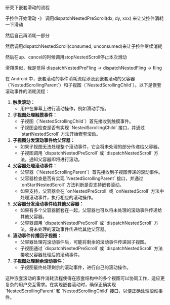 #+BEGIN_COMMENT
.. title: nested_scroll.org
.. date: 2022-08-05
#+END_COMMENT

研究下嵌套滑动的流程

子控件开始滑动 -》 调用dispatchNestedPreScroll(dx, dy, xxx) 来让父控件消耗一下滑动

然后自己再消耗一部分

然后调用dispatchNestedScroll(consumed, unconsumed)来让子控件继续消耗

然后在up、cancel的时候调用stopNestedScroll停止本次滑动

滑翔类似，我是觉得
dispatchNestedPreFling -> dispatchNestedFling -> fling


在 Android 中，嵌套滚动的事件消耗流程涉及到嵌套滚动的父容器（`NestedScrollingParent`）和子视图（`NestedScrollingChild`）。以下是嵌套滚动事件的消耗流程：

1. **触发滚动：**
   - 用户在屏幕上进行滚动操作，例如滑动手指。

2. **子视图处理触摸事件：**
   - 子视图（`NestedScrollingChild`）首先接收到触摸事件。
   - 子视图会检查是否有实现 `NestedScrollingChild` 接口，并通过 `startNestedScroll` 方法开始嵌套滚动。

3. **子视图分发滚动事件给父容器：**
   - 如果子视图无法处理整个滚动事件，它会将未处理的部分传递给父容器。
   - 子视图调用 `dispatchNestedPreScroll` 或 `dispatchNestedScroll` 方法，通知父容器即将进行滚动。

4. **父容器处理滚动事件：**
   - 父容器（`NestedScrollingParent`）首先接收到子视图传递的滚动事件。
   - 父容器检查是否有实现 `NestedScrollingParent` 接口，并通过 `onStartNestedScroll` 方法判断是否支持嵌套滚动。
   - 如果支持，父容器会在 `onNestedPreScroll` 或 `onNestedScroll` 方法中处理滚动事件，执行相应的滚动操作。

5. **父容器分发滚动事件给其他父容器：**
   - 如果有多个父容器嵌套在一起，父容器也可以将未处理的滚动事件传递给其他父容器。
   - 父容器调用 `dispatchNestedPreScroll` 或 `dispatchNestedScroll` 方法，将未处理的滚动事件传递给其他父容器。

6. **滚动事件传播回子视图：**
   - 父容器处理完滚动事件后，可能将剩余的滚动事件传递回子视图。
   - 子视图通过 `dispatchNestedPreScroll` 或 `dispatchNestedScroll` 方法接收父容器处理后的滚动事件。

7. **子视图处理剩余滚动事件：**
   - 子视图最终处理剩余的滚动事件，进行自己的滚动操作。

这种嵌套滚动的事件消耗流程使得在嵌套结构中的多个视图可以协同工作，适应更复杂的用户交互需求。在实现嵌套滚动时，确保正确实现 `NestedScrollingParent` 和 `NestedScrollingChild` 接口，以便正确处理滚动事件。

